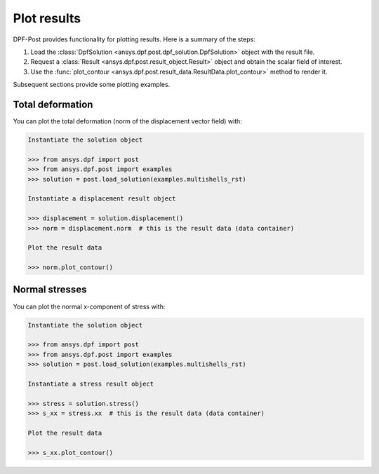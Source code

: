 .. _user_guide_plotting:

************
Plot results
************

DPF-Post provides functionality for plotting results. Here is a summary of
the steps:

#. Load the :class:`DpfSolution <ansys.dpf.post.dpf_solution.DpfSolution>` object
   with the result file.
#. Request a :class:`Result <ansys.dpf.post.result_object.Result>` object and
   obtain the scalar field of interest.
#. Use the :func:`plot_contour <ansys.dpf.post.result_data.ResultData.plot_contour>`
   method to render it.

Subsequent sections provide some plotting examples.

Total deformation 
-----------------

You can plot the total deformation (norm of the displacement vector field) with:

.. code:: python

    Instantiate the solution object

    >>> from ansys.dpf import post
    >>> from ansys.dpf.post import examples
    >>> solution = post.load_solution(examples.multishells_rst)

    Instantiate a displacement result object 

    >>> displacement = solution.displacement()
    >>> norm = displacement.norm  # this is the result data (data container)

    Plot the result data

    >>> norm.plot_contour()


Normal stresses
---------------

You can plot the normal x-component of stress with:

.. code:: python

    Instantiate the solution object

    >>> from ansys.dpf import post
    >>> from ansys.dpf.post import examples
    >>> solution = post.load_solution(examples.multishells_rst)

    Instantiate a stress result object

    >>> stress = solution.stress()
    >>> s_xx = stress.xx  # this is the result data (data container)

    Plot the result data

    >>> s_xx.plot_contour()

